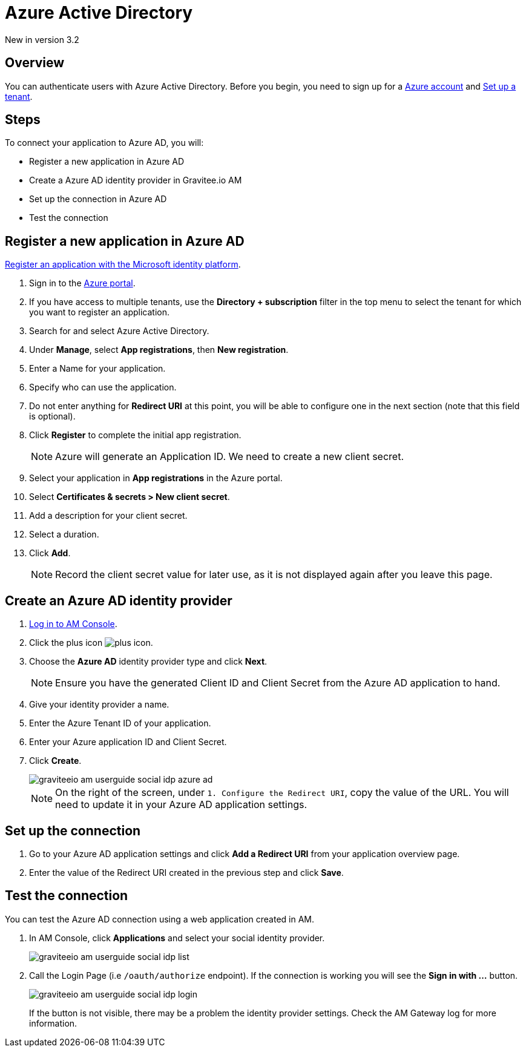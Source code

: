 = Azure Active Directory
:page-sidebar: am_3_x_sidebar
:page-permalink: am/current/am_userguide_social_identity_provider_azure_ad.html
:page-folder: am/user-guide
:page-layout: am

[label label-version]#New in version 3.2#

== Overview

You can authenticate users with Azure Active Directory. Before you begin, you need to sign up for a link:https://azure.microsoft.com/en-us/free/?ref=microsoft.com&utm_source=microsoft.com&utm_medium=docs&utm_campaign=visualstudio[Azure account] and link:https://azure.microsoft.com/en-us/free/?ref=microsoft.com&utm_source=microsoft.com&utm_medium=docs&utm_campaign=visualstudio[Set up a tenant].

== Steps

To connect your application to Azure AD, you will:

- Register a new application in Azure AD
- Create a Azure AD identity provider in Gravitee.io AM
- Set up the connection in Azure AD
- Test the connection

== Register a new application in Azure AD

link:https://docs.microsoft.com/en-us/azure/active-directory/develop/quickstart-register-app[Register an application with the Microsoft identity platform].

. Sign in to the link:https://portal.azure.com/[Azure portal^].
. If you have access to multiple tenants, use the *Directory + subscription* filter in the top menu to select the tenant for which you want to register an application.
. Search for and select Azure Active Directory.
. Under *Manage*, select *App registrations*, then *New registration*.
. Enter a Name for your application.
. Specify who can use the application.
. Do not enter anything for *Redirect URI* at this point, you will be able to configure one in the next section (note that this field is optional).
. Click *Register* to complete the initial app registration.
+
NOTE: Azure will generate an Application ID. We need to create a new client secret.
+
. Select your application in *App registrations* in the Azure portal.
. Select *Certificates & secrets > New client secret*.
. Add a description for your client secret.
. Select a duration.
. Click *Add*.
+
NOTE: Record the client secret value for later use, as it is not displayed again after you leave this page.

== Create an Azure AD identity provider

. link:/am/current/am_userguide_authentication.html[Log in to AM Console^].
. Click the plus icon image:icons/plus-icon.png[role="icon"].
. Choose the *Azure AD* identity provider type and click *Next*.
+
NOTE: Ensure you have the generated Client ID and Client Secret from the Azure AD application to hand.
+
. Give your identity provider a name.
+
. Enter the Azure Tenant ID of your application.
+
. Enter your Azure application ID and Client Secret.
+
. Click *Create*.
+
image::am/current/graviteeio-am-userguide-social-idp-azure-ad.png[]
+
NOTE: On the right of the screen, under `1. Configure the Redirect URI`, copy the value of the URL. You will need to update it in your Azure AD application settings.

== Set up the connection

. Go to your Azure AD application settings and click *Add a Redirect URI* from your application overview page.
. Enter the value of the Redirect URI created in the previous step and click *Save*.

== Test the connection

You can test the Azure AD connection using a web application created in AM.

. In AM Console, click *Applications* and select your social identity provider.
+
image::am/current/graviteeio-am-userguide-social-idp-list.png[]
+
. Call the Login Page (i.e `/oauth/authorize` endpoint). If the connection is working you will see the *Sign in with ...* button.
+
image::am/current/graviteeio-am-userguide-social-idp-login.png[]
+
If the button is not visible, there may be a problem the identity provider settings. Check the AM Gateway log for more information.
